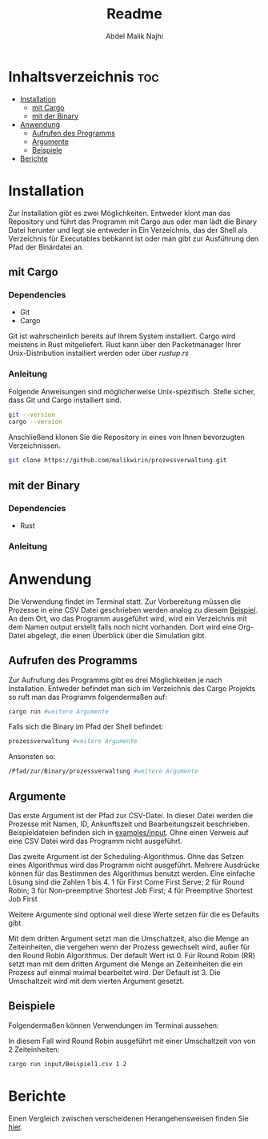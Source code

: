 #+title: Readme
#+AUTHOR: Abdel Malik Najhi
#+DESCRIPTION: Readme des Simulationsprogramm einer Prozessverwaltung eines Betriebssystems.
#+OPTIONS: toc:2

* Inhaltsverzeichnis :toc:
- [[#installation][Installation]]
  - [[#mit-cargo][mit Cargo]]
  - [[#mit-der-binary][mit der Binary]]
- [[#anwendung][Anwendung]]
  - [[#aufrufen-des-programms][Aufrufen des Programms]]
  - [[#argumente][Argumente]]
  - [[#beispiele][Beispiele]]
- [[#berichte][Berichte]]

* Installation
Zur Installation gibt es zwei Möglichkeiten. Entweder klont man das Repository und führt das Programm mit Cargo aus oder man lädt die Binary Datei herunter und legt sie entweder in Ein Verzeichnis, das der Shell als Verzeichnis für Executables bebkannt ist oder man gibt zur Ausführung den Pfad der Binärdatei an.
** mit Cargo
*** Dependencies
- Git
- Cargo

Git ist wahrscheinlich bereits auf Ihrem System installiert. Cargo wird meistens in Rust mitgeliefert. Rust kann über den Packetmanager Ihrer Unix-Distribution installiert werden oder über [[rustup.rs]]
*** Anleitung
Folgende Anweisungen sind möglicherweise Unix-spezifisch.
Stelle sicher, dass Git und Cargo installiert sind.
#+begin_src bash
git --version
cargo --version
#+end_src

Anschließend klonen Sie die Repository in eines von Ihnen bevorzugten Verzeichnissen.
#+begin_src bash
git clone https://github.com/malikwirin/prozessverwaltung.git
#+end_src
** mit der Binary
*** Dependencies
- Rust

*** Anleitung




* Anwendung
Die Verwendung findet im Terminal statt. Zur Vorbereitung müssen die Prozesse in eine CSV Datei geschrieben werden analog zu diesem [[./examples/input/Beispiel1.csv][Beispiel]].
An dem Ort, wo das Programm ausgeführt wird, wird ein Verzeichnis mit dem Namen output erstellt falls noch nicht vorhanden. Dort wird eine Org-Datei abgelegt, die einen Überblick über die Simulation gibt.
** Aufrufen des Programms
Zur Aufrufung des Programms gibt es drei Möglichkeiten je nach Installation. Entweder befindet man sich im Verzeichnis des Cargo Projekts so ruft man das Programm folgendermaßen auf:
#+begin_src bash
cargo run #weitere Argumente
#+end_src

Falls sich die Binary im Pfad der Shell befindet:
#+begin_src bash
prozessverwaltung #weitere Argumente
#+end_src

Ansonsten so:
#+begin_src bash
/Pfad/zur/Binary/prozessverwaltung #weitere Argumente
#+end_src
** Argumente
Das erste Argument ist der Pfad zur CSV-Datei. In dieser Datei werden die Prozesse mit Namen, ID, Ankunftszeit und Bearbeitungszeit beschrieben. Beispieldateien befinden sich in [[./examples/input][examples/input]]. Ohne einen Verweis auf eine CSV Datei wird das Programm nicht ausgeführt.

Das zweite Argument ist der Scheduling-Algorithmus. Ohne das Setzen eines Algorithmus wird das Programm nicht ausgeführt.
Mehrere Ausdrücke können für das Bestimmen des Algorithmus benutzt werden. Eine einfache Lösung sind die Zahlen 1 bis 4.
1 für First Come First Serve; 2 für Round Robin; 3 für Non-preemptive Shortest Job First; 4 für Preemptive Shortest Job First

Weitere Argumente sind optional weil diese Werte setzen für die es Defaults gibt.

Mit dem dritten Argument setzt man die Umschaltzeit, also die Menge an Zeiteinheiten, die vergehen wenn der Prozess gewechselt wird, außer für den Round Robin Algorithmus. Der default Wert ist 0.
Für Round Robin (RR) setzt man mit dem dritten Argument die Menge an Zeiteinheiten die ein Prozess auf einmal mximal bearbeitet wird. Der Default ist 3. Die Umschaltzeit wird mit dem vierten Argument gesetzt.
** Beispiele
Folgendermaßen können Verwendungen im Terminal aussehen:

In diesem Fall wird Round Robin ausgeführt mit einer Umschaltzeit von von 2 Zeiteinheiten:
#+begin_src bash
cargo run input/Beispiel1.csv 1 2
#+end_src

* Berichte
Einen Vergleich zwischen verscheidenen Herangehensweisen finden Sie [[./examples/Berichte.org][hier]].
